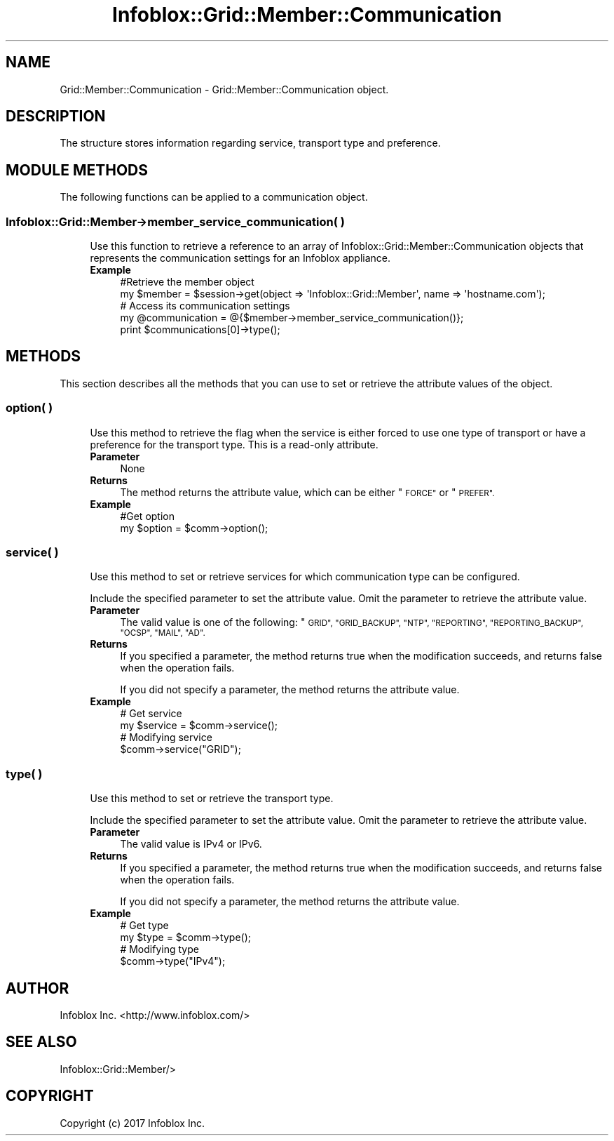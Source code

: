 .\" Automatically generated by Pod::Man 4.14 (Pod::Simple 3.40)
.\"
.\" Standard preamble:
.\" ========================================================================
.de Sp \" Vertical space (when we can't use .PP)
.if t .sp .5v
.if n .sp
..
.de Vb \" Begin verbatim text
.ft CW
.nf
.ne \\$1
..
.de Ve \" End verbatim text
.ft R
.fi
..
.\" Set up some character translations and predefined strings.  \*(-- will
.\" give an unbreakable dash, \*(PI will give pi, \*(L" will give a left
.\" double quote, and \*(R" will give a right double quote.  \*(C+ will
.\" give a nicer C++.  Capital omega is used to do unbreakable dashes and
.\" therefore won't be available.  \*(C` and \*(C' expand to `' in nroff,
.\" nothing in troff, for use with C<>.
.tr \(*W-
.ds C+ C\v'-.1v'\h'-1p'\s-2+\h'-1p'+\s0\v'.1v'\h'-1p'
.ie n \{\
.    ds -- \(*W-
.    ds PI pi
.    if (\n(.H=4u)&(1m=24u) .ds -- \(*W\h'-12u'\(*W\h'-12u'-\" diablo 10 pitch
.    if (\n(.H=4u)&(1m=20u) .ds -- \(*W\h'-12u'\(*W\h'-8u'-\"  diablo 12 pitch
.    ds L" ""
.    ds R" ""
.    ds C` ""
.    ds C' ""
'br\}
.el\{\
.    ds -- \|\(em\|
.    ds PI \(*p
.    ds L" ``
.    ds R" ''
.    ds C`
.    ds C'
'br\}
.\"
.\" Escape single quotes in literal strings from groff's Unicode transform.
.ie \n(.g .ds Aq \(aq
.el       .ds Aq '
.\"
.\" If the F register is >0, we'll generate index entries on stderr for
.\" titles (.TH), headers (.SH), subsections (.SS), items (.Ip), and index
.\" entries marked with X<> in POD.  Of course, you'll have to process the
.\" output yourself in some meaningful fashion.
.\"
.\" Avoid warning from groff about undefined register 'F'.
.de IX
..
.nr rF 0
.if \n(.g .if rF .nr rF 1
.if (\n(rF:(\n(.g==0)) \{\
.    if \nF \{\
.        de IX
.        tm Index:\\$1\t\\n%\t"\\$2"
..
.        if !\nF==2 \{\
.            nr % 0
.            nr F 2
.        \}
.    \}
.\}
.rr rF
.\" ========================================================================
.\"
.IX Title "Infoblox::Grid::Member::Communication 3"
.TH Infoblox::Grid::Member::Communication 3 "2018-06-05" "perl v5.32.0" "User Contributed Perl Documentation"
.\" For nroff, turn off justification.  Always turn off hyphenation; it makes
.\" way too many mistakes in technical documents.
.if n .ad l
.nh
.SH "NAME"
Grid::Member::Communication  \- Grid::Member::Communication object.
.SH "DESCRIPTION"
.IX Header "DESCRIPTION"
The structure stores information regarding service, transport type and preference.
.SH "MODULE METHODS"
.IX Header "MODULE METHODS"
The following functions can be applied to a communication object.
.SS "Infoblox::Grid::Member\->member_service_communication( )"
.IX Subsection "Infoblox::Grid::Member->member_service_communication( )"
.RS 4
Use this function to retrieve a reference to an array of Infoblox::Grid::Member::Communication objects that represents the communication settings for an Infoblox appliance.
.IP "\fBExample\fR" 4
.IX Item "Example"
.Vb 2
\& #Retrieve the member object
\& my $member = $session\->get(object => \*(AqInfoblox::Grid::Member\*(Aq, name => \*(Aqhostname.com\*(Aq);
\&
\& # Access its communication settings
\& my @communication = @{$member\->member_service_communication()};
\& print $communications[0]\->type();
.Ve
.RE
.RS 4
.RE
.SH "METHODS"
.IX Header "METHODS"
This section describes all the methods that you can use to set or retrieve the attribute values of the object.
.SS "option( )"
.IX Subsection "option( )"
.RS 4
Use this method to retrieve the flag when the service is either forced to use one type of transport or have a preference for the transport type. This is a read-only attribute.
.IP "\fBParameter\fR" 4
.IX Item "Parameter"
None
.IP "\fBReturns\fR" 4
.IX Item "Returns"
The method returns the attribute value, which can be either \*(L"\s-1FORCE\*(R"\s0 or \*(L"\s-1PREFER\*(R".\s0
.IP "\fBExample\fR" 4
.IX Item "Example"
.Vb 2
\& #Get option
\& my $option = $comm\->option();
.Ve
.RE
.RS 4
.RE
.SS "service( )"
.IX Subsection "service( )"
.RS 4
Use this method to set or retrieve services for which communication type can be configured.
.Sp
Include the specified parameter to set the attribute value. Omit the parameter to retrieve the attribute value.
.IP "\fBParameter\fR" 4
.IX Item "Parameter"
The valid value is one of the following: \*(L"\s-1GRID\*(R", \*(L"GRID_BACKUP\*(R", \*(L"NTP\*(R", \*(L"REPORTING\*(R", \*(L"REPORTING_BACKUP\*(R", \*(L"OCSP\*(R", \*(L"MAIL\*(R", \*(L"AD\*(R".\s0
.IP "\fBReturns\fR" 4
.IX Item "Returns"
If you specified a parameter, the method returns true when the modification succeeds, and returns false when the operation fails.
.Sp
If you did not specify a parameter, the method returns the attribute value.
.IP "\fBExample\fR" 4
.IX Item "Example"
.Vb 4
\& # Get service
\& my $service = $comm\->service();
\& # Modifying service
\& $comm\->service("GRID");
.Ve
.RE
.RS 4
.RE
.SS "type( )"
.IX Subsection "type( )"
.RS 4
Use this method to set or retrieve the transport type.
.Sp
Include the specified parameter to set the attribute value. Omit the parameter to retrieve the attribute value.
.IP "\fBParameter\fR" 4
.IX Item "Parameter"
The valid value is IPv4 or IPv6.
.IP "\fBReturns\fR" 4
.IX Item "Returns"
If you specified a parameter, the method returns true when the modification succeeds, and returns false when the operation fails.
.Sp
If you did not specify a parameter, the method returns the attribute value.
.IP "\fBExample\fR" 4
.IX Item "Example"
.Vb 4
\& # Get type
\& my $type = $comm\->type();
\& # Modifying type
\& $comm\->type("IPv4");
.Ve
.RE
.RS 4
.RE
.SH "AUTHOR"
.IX Header "AUTHOR"
Infoblox Inc. <http://www.infoblox.com/>
.SH "SEE ALSO"
.IX Header "SEE ALSO"
Infoblox::Grid::Member/>
.SH "COPYRIGHT"
.IX Header "COPYRIGHT"
Copyright (c) 2017 Infoblox Inc.
